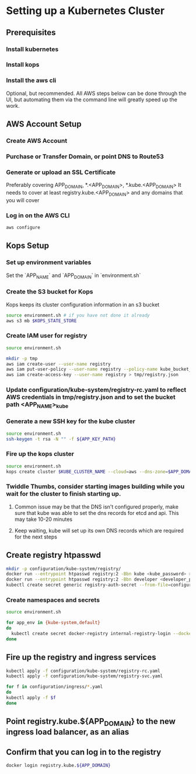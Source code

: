 * Setting up a Kubernetes Cluster
** Prerequisites
*** Install kubernetes
*** Install kops
*** Install the aws cli
Optional, but recommended.
All AWS steps below can be done through the UI, but automating them via the command line will greatly speed up the work.

** AWS Account Setup
*** Create AWS Account
*** Purchase or Transfer Domain, or point DNS to Route53
*** Generate or upload an SSL Certificate
Preferably covering APP_DOMAIN, *.<APP_DOMAIN>, *.kube.<APP_DOMAIN>
It needs to cover at least registry.kube.<APP_DOMAIN> and any domains that you will cover
*** Log in on the AWS CLI
#+BEGIN_SRC sh
aws configure
#+END_SRC

** Kops Setup
*** Set up environment variables
Set the `APP_NAME` and `APP_DOMAIN` in `environment.sh`
*** Create the S3 bucket for Kops
Kops keeps its cluster configuration information in an s3 bucket
#+BEGIN_SRC sh
source environment.sh # if you have not done it already
aws s3 mb $KOPS_STATE_STORE
#+END_SRC

*** Create IAM user for registry
#+BEGIN_SRC sh
source environment.sh

mkdir -p tmp
aws iam create-user --user-name registry
aws iam put-user-policy --user-name registry --policy-name kube_bucket_access --policy-document "{ \"Statement\": [ { \"Resource\": [\"arn:aws:s3:::${KUBERNETES_BUCKET_NAME}\",\"arn:aws:s3:::${KUBERNETES_BUCKET_NAME}/*\"],\"Action\": [\"s3:DeleteObject\",\"s3:GetBucketLocation\",\"s3:GetObject\",\"s3:ListBucket\",\"s3:PutObject\",\"s3:PutObjectAcl\"], \"Effect\": \"Allow\" }], \"Version\": \"2012-10-17\" }"
aws iam create-access-key --user-name registry > tmp/registry.json
#+END_SRC

*** Update configuration/kube-system/registry-rc.yaml to reflect AWS credentials in tmp/registry.json and to set the bucket path <APP_NAME>_kube

*** Generate a new SSH key for the kube cluster
#+BEGIN_SRC sh
source environment.sh
ssh-keygen -t rsa -N "" -f ${APP_KEY_PATH}
#+END_SRC

*** Fire up the kops cluster
#+BEGIN_SRC sh
source environment.sh
kops create cluster $KUBE_CLUSTER_NAME --cloud=aws --dns-zone=$APP_DOMAIN --zones=${AWS_S3_REGION}b,${AWS_S3_REGION}c --node-size=t2.small --master-size=t2.small --node-count=4 --ssh-public-key $APP_KEY_PATH.pub --yes
#+END_SRC

*** Twiddle Thumbs, consider starting images building while you wait for the cluster to finish starting up.
**** Common issue may be that the DNS isn't configured properly, make sure that kube was able to set the dns records for etcd and api. This may take 10-20 minutes
**** Keep waiting, kube will set up its own DNS records which are required for the next steps

** Create registry htpasswd
#+BEGIN_SRC sh
mkdir -p configuration/kube-system/registry/
docker run --entrypoint htpasswd registry:2 -Bbn kube <kube_password> >> configuration/kube-system/registry/htpasswd
docker run --entrypoint htpasswd registry:2 -Bbn developer <developer_password> >> configuration/kube-system/registry/htpasswd
kubectl create secret generic registry-auth-secret --from-file=configuration/kube-system/registry/htpasswd --namespace=kube-system
#+END_SRC
*** Create namespaces and secrets
#+BEGIN_SRC sh
source environment.sh

for app_env in {kube-system,default}
do
  kubectl create secret docker-registry internal-registry-login --docker-server registry.kube.${APP_DOMAIN} --docker-username=kube --docker-password=$KUBE_DOCKER_PASSWORD --docker-email=info@rocketmade.com --namespace=$app_env
done
#+END_SRC

** Fire up the registry and ingress services
#+BEGIN_SRC sh
kubectl apply -f configuration/kube-system/registry-rc.yaml
kubectl apply -f configuration/kube-system/registry-svc.yaml

for f in configuration/ingress/*.yaml
do
kubectl apply -f $f
done
#+END_SRC

** Point registry.kube.${APP_DOMAIN} to the new ingress load balancer, as an alias

** Confirm that you can log in to the registry
#+BEGIN_SRC sh
docker login registry.kube.${APP_DOMAIN}
#+END_SRC
